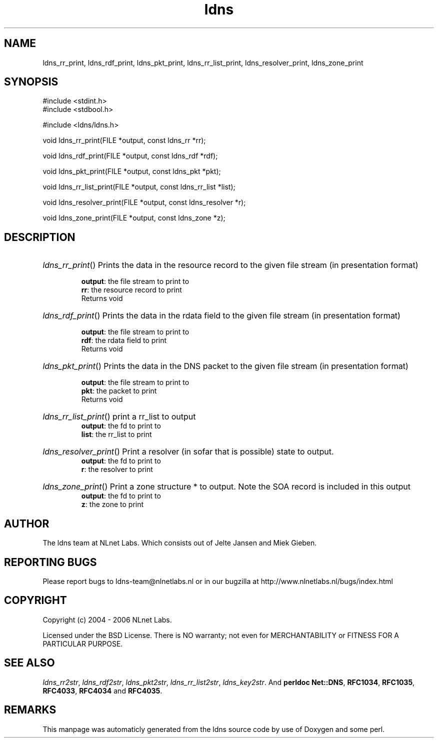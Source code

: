 .TH ldns 3 "30 May 2006"
.SH NAME
ldns_rr_print, ldns_rdf_print, ldns_pkt_print, ldns_rr_list_print, ldns_resolver_print, ldns_zone_print

.SH SYNOPSIS
#include <stdint.h>
.br
#include <stdbool.h>
.br
.PP
#include <ldns/ldns.h>
.PP
void ldns_rr_print(FILE *output, const ldns_rr *rr);
.PP
void ldns_rdf_print(FILE *output, const ldns_rdf *rdf);
.PP
void ldns_pkt_print(FILE *output, const ldns_pkt *pkt);
.PP
void ldns_rr_list_print(FILE *output, const ldns_rr_list *list);
.PP
void ldns_resolver_print(FILE *output, const ldns_resolver *r);
.PP
void ldns_zone_print(FILE *output, const ldns_zone *z);
.PP

.SH DESCRIPTION
.HP
\fIldns_rr_print\fR()
Prints the data in the resource record to the given file stream
(in presentation format)

\.br
\fBoutput\fR: the file stream to print to
\.br
\fBrr\fR: the resource record to print
\.br
Returns void
.PP
.HP
\fIldns_rdf_print\fR()
Prints the data in the rdata field to the given file stream
(in presentation format)

\.br
\fBoutput\fR: the file stream to print to
\.br
\fBrdf\fR: the rdata field to print
\.br
Returns void
.PP
.HP
\fIldns_pkt_print\fR()
Prints the data in the \%DNS packet to the given file stream
(in presentation format)

\.br
\fBoutput\fR: the file stream to print to
\.br
\fBpkt\fR: the packet to print
\.br
Returns void
.PP
.HP
\fIldns_rr_list_print\fR()
print a rr_list to output
\.br
\fBoutput\fR: the fd to print to
\.br
\fBlist\fR: the rr_list to print
.PP
.HP
\fIldns_resolver_print\fR()
Print a resolver (in sofar that is possible) state
to output.
\.br
\fBoutput\fR: the fd to print to
\.br
\fBr\fR: the resolver to print
.PP
.HP
\fIldns_zone_print\fR()
Print a zone structure * to output. Note the \%SOA record
is included in this output
\.br
\fBoutput\fR: the fd to print to
\.br
\fBz\fR: the zone to print
.PP
.SH AUTHOR
The ldns team at NLnet Labs. Which consists out of
Jelte Jansen and Miek Gieben.

.SH REPORTING BUGS
Please report bugs to ldns-team@nlnetlabs.nl or in 
our bugzilla at
http://www.nlnetlabs.nl/bugs/index.html

.SH COPYRIGHT
Copyright (c) 2004 - 2006 NLnet Labs.
.PP
Licensed under the BSD License. There is NO warranty; not even for
MERCHANTABILITY or
FITNESS FOR A PARTICULAR PURPOSE.

.SH SEE ALSO
\fIldns_rr2str\fR, \fIldns_rdf2str\fR, \fIldns_pkt2str\fR, \fIldns_rr_list2str\fR, \fIldns_key2str\fR.
And \fBperldoc Net::DNS\fR, \fBRFC1034\fR,
\fBRFC1035\fR, \fBRFC4033\fR, \fBRFC4034\fR  and \fBRFC4035\fR.
.SH REMARKS
This manpage was automaticly generated from the ldns source code by
use of Doxygen and some perl.
